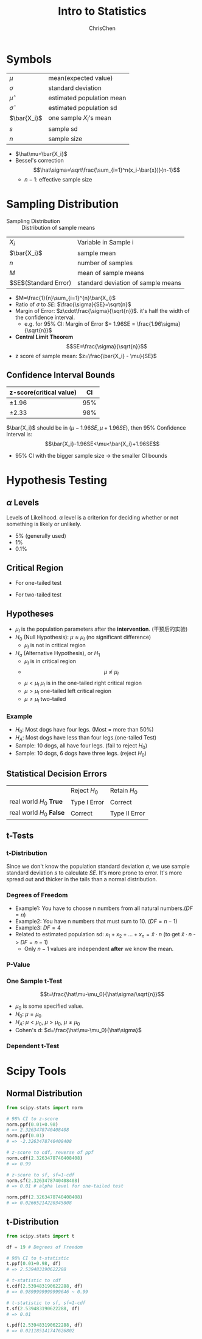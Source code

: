 #+TITLE: Intro to Statistics
#+OPTIONS: H:3 toc:2 num:3 ^:nil
#+AUTHOR: ChrisChen
#+EMAIL: ChrisChen3121@gmail.com

* Symbols
   | $\mu$        | mean(expected value)      |
   | $\sigma$     | standard deviation        |
   | $\hat\mu$    | estimated population mean |
   | $\hat\sigma$ | estimated population sd   |
   | $\bar{X_i}$  | one sample $X_i$'s mean   |
   | $s$          | sample sd                 |
   | $n$          | sample size               |
   - $\hat\mu=\bar{X_i}$
   - Bessel's correction
     $$\hat\sigma=\sqrt\frac{\sum_{i=1}^n(x_i-\bar{x})}{n-1}$$
     - $n-1$: effective sample size

* Sampling Distribution
   - Sampling Distribution :: Distribution of sample means
   | $X_i$                   | Variable in Sample i               |
   | $\bar{X_i}$             | sample mean                        |
   | $n$                     | number of samples                  |
   | $M$                     | mean of sample means               |
   | $SE$(Standard Error)    | standard deviation of sample means |
   - $M=\frac{1}{n}\sum_{i=1}^{n}\bar{X_i}$
   - Ratio of $\sigma$ to $SE$: $\frac{\sigma}{SE}=\sqrt{n}$
   - Margin of Error: $z\cdot\frac{\sigma}{\sqrt{n}}$. it's half the width of the confidence interval.
     - e.g. for 95% CI: Margin of Error $= 1.96SE = \frac{1.96\sigma}{\sqrt{n}}$
   - *Central Limit Theorem*
     $$SE=\frac{\sigma}{\sqrt{n}}$$
   - z score of sample mean: $z=\frac{\bar{X_i} - \mu}{SE}$

** Confidence Interval Bounds
   | z-score(critical value)  |  CI |
   |--------------------------+-----|
   | $\pm 1.96$               | 95% |
   | $\pm 2.33$               | 98% |
   $\bar{X_i}$ should be in $(\mu-1.96SE, \mu+1.96SE)$, then 95% Confidence Interval is:
   $$\bar{X_i}-1.96SE<\mu<\bar{X_i}+1.96SE$$
   - 95% CI with the bigger sample size -> the smaller CI bounds

* Hypothesis Testing
** $\alpha$ Levels
   Levels of Likelihood. $\alpha$ level is a criterion for deciding whether or not something is likely or unlikely.
   - 5% (generally used)
   - 1%
   - 0.1%

** Critical Region
   - For one-tailed test

     [[../resources/MOOC/Statistics/CriticalRegionOneTailed.png]]

   - For two-tailed test

     [[../resources/MOOC/Statistics/CriticalRegionTwoTailed.png]]

** Hypotheses
   - $\mu_I$ is the population parameters after the *intervention*. (干预后的实验)
   - $H_0$ (Null Hypothesis): $\mu\approx\mu_I$ (no significant difference)
     - $\mu_I$ is not in critical region
   - $H_a$ (Alternative Hypothesis), or $H_1$
     - $\mu_I$ is in critical region
     - $$\mu\not\approx\mu_I$$
     - $\mu\lt\mu_I$ $\mu_I$ is in the one-tailed right critical region
     - $\mu\gt\mu_I$ one-tailed left critical region
     - $\mu\neq\mu_I$ two-tailed

*** Example
    - $H_0$: Most dogs have four legs. (Most = more than 50%)
    - $H_A$: Most dogs have less than four legs.(one-tailed Test)
    - Sample: 10 dogs, all have four legs. (fail to reject $H_0$)
    - Sample: 10 dogs, 6 dogs have three legs. (reject $H_0$)

** Statistical Decision Errors
   |                          | Reject $H_0$ | Retain $H_0$  |
   | real world $H_0$ *True*  | Type I Error | Correct       |
   | real world $H_0$ *False* | Correct      | Type II Error |

** t-Tests
*** t-Distribution
    Since we don't know the population standard deviation $\sigma$,
    we use sample standard deviation $s$ to calculate $SE$. It's more prone to error.
    It's more spread out and thicker in the tails than a normal distribution.
    [[../resources/MOOC/Statistics/t-Distribution.png]]

*** Degrees of Freedom
    - Example1: You have to choose n numbers from all natural numbers.($DF=n$)
    - Example2: You have n numbers that must sum to 10. ($DF=n-1$)
    - Example3: $DF=4$
      [[../resources/MOOC/Statistics/DegreesOfFreedom.png]]
    - Related to estimated population sd: $x_1+x_2+...+x_n=\bar{x}\cdot{n}$ (to get $\bar{x}\cdot{n}$ -> $DF=n-1$)
      - Only $n-1$ values are independent *after* we know the mean.

*** P-Value
    [[../resources/MOOC/Statistics/P-Value.png]]

*** One Sample t-Test
    $$t=\frac{\hat\mu-\mu_0}{\hat\sigma/\sqrt{n}}$$
    - $\mu_0$ is some specified value.
    - $H_0$: $\mu = \mu_0$
    - $H_A$: $\mu < \mu_0$, $\mu > \mu_0$, $\mu \neq \mu_0$
    - Cohen's d: $d=\frac{\hat\mu-\mu_0}{\hat\sigma}$

*** Dependent t-Test
    # TODO

* Scipy Tools
** Normal Distribution
  #+begin_src python
    from scipy.stats import norm

    # 98% CI to z-score
    norm.ppf(0.01+0.98)
    # => 2.3263478740408408
    norm.ppf(0.01)
    # => -2.3263478740408408

    # z-score to cdf, reverse of ppf
    norm.cdf(2.3263478740408408)
    # => 0.99

    # z-score to sf, sf=1-cdf
    norm.sf(2.3263478740408408)
    # => 0.01 # alpha level for one-tailed test

    norm.pdf(2.3263478740408408)
    # => 0.02665214220345808
  #+end_src

** t-Distribution
   #+begin_src python
     from scipy.stats import t

     df = 19 # Degrees of Freedom

     # 98% CI to t-statistic
     t.ppf(0.01+0.98, df)
     # => 2.539483190622288

     # t-statistic to cdf
     t.cdf(2.539483190622288, df)
     # => 0.9899999999999646 ~ 0.99

     # t-statistic to sf, sf=1-cdf
     t.sf(2.539483190622288, df)
     # => 0.01

     t.pdf(2.539483190622288, df)
     # => 0.021185141747626802
   #+end_src

# TODO: Lesson 6 31
